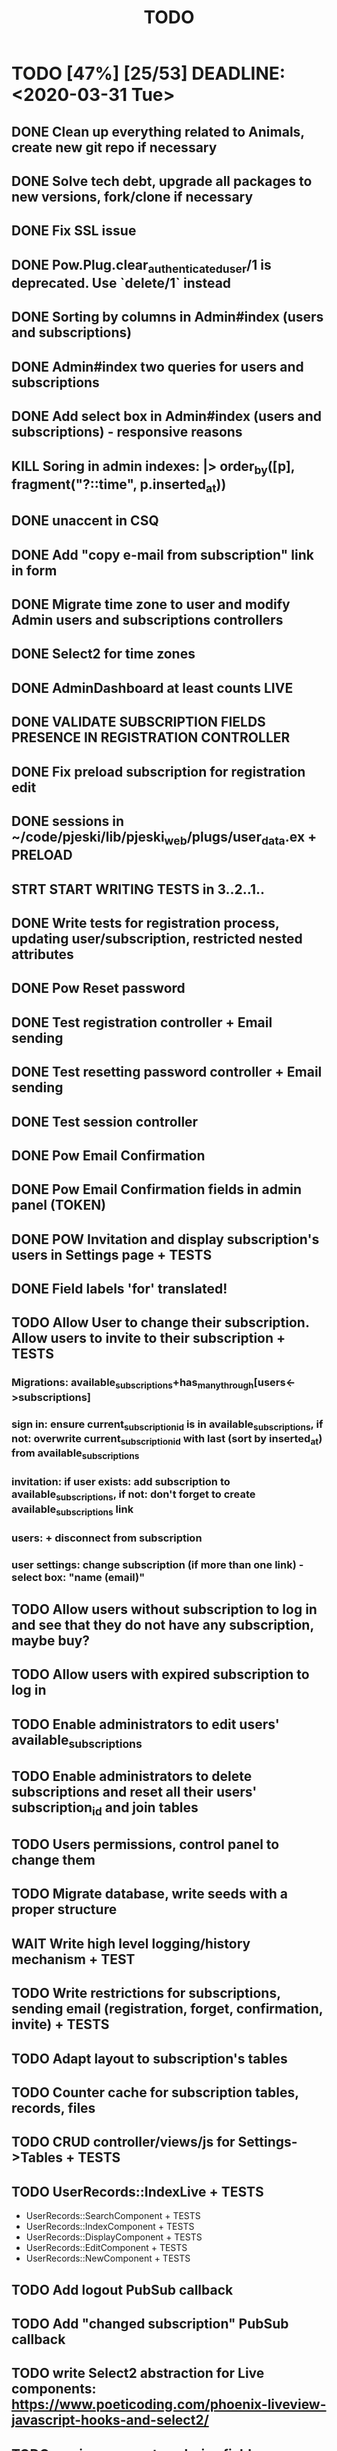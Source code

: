 #+TITLE: TODO

* TODO [47%] [25/53] DEADLINE: <2020-03-31 Tue>
** DONE Clean up everything related to Animals, create new git repo if necessary
** DONE Solve tech debt, upgrade all packages to new versions, fork/clone if necessary
** DONE Fix SSL issue
** DONE Pow.Plug.clear_authenticated_user/1 is deprecated. Use `delete/1` instead
** DONE Sorting by columns in Admin#index (users and subscriptions)
** DONE Admin#index two queries for users and subscriptions
** DONE Add select box in Admin#index (users and subscriptions) - responsive reasons
** KILL Soring in admin indexes: |> order_by([p], fragment("?::time", p.inserted_at))
** DONE unaccent in CSQ
** DONE Add "copy e-mail from subscription" link in form
** DONE Migrate time zone to user and modify Admin users and subscriptions controllers
** DONE Select2 for time zones
** DONE AdminDashboard at least counts LIVE
** DONE VALIDATE SUBSCRIPTION FIELDS PRESENCE IN REGISTRATION CONTROLLER
** DONE Fix preload subscription for registration edit
** DONE sessions in ~/code/pjeski/lib/pjeski_web/plugs/user_data.ex + PRELOAD
** STRT START WRITING TESTS in 3..2..1..
** DONE Write tests for registration process, updating user/subscription, restricted nested attributes
** DONE Pow Reset password
** DONE Test registration controller + Email sending
** DONE Test resetting password controller + Email sending
** DONE Test session controller
** DONE Pow Email Confirmation
** DONE Pow Email Confirmation fields in admin panel (TOKEN)
** DONE POW Invitation and display subscription's users in Settings page + TESTS
** DONE Field labels 'for' translated!
** TODO Allow User to change their subscription. Allow users to invite to their subscription + TESTS
*** Migrations: available_subscriptions+has_many_through[users<->subscriptions]
*** sign in: ensure current_subscription_id is in available_subscriptions, if not: overwrite current_subscription_id with last (sort by inserted_at) from available_subscriptions
*** invitation: if user exists: add subscription to available_subscriptions, if not: don't forget to create available_subscriptions link
*** users: + disconnect from subscription
*** user settings: change subscription (if more than one link) - select box: "name (email)"
** TODO Allow users without subscription to log in and see that they do not have any subscription, maybe buy?
** TODO Allow users with expired subscription to log in
** TODO Enable administrators to edit users' available_subscriptions
** TODO Enable administrators to delete subscriptions and reset all their users' subscription_id and join tables
** TODO Users permissions, control panel to change them
** TODO Migrate database, write seeds with a proper structure
** WAIT Write high level logging/history mechanism + TEST
** TODO Write restrictions for subscriptions, sending email (registration, forget, confirmation, invite) + TESTS
** TODO Adapt layout to subscription's tables
** TODO Counter cache for subscription tables, records, files
** TODO CRUD controller/views/js for Settings->Tables + TESTS
** TODO UserRecords::IndexLive + TESTS
- UserRecords::SearchComponent + TESTS
- UserRecords::IndexComponent + TESTS
- UserRecords::DisplayComponent + TESTS
- UserRecords::EditComponent + TESTS
- UserRecords::NewComponent + TESTS
** TODO Add logout PubSub callback
** TODO Add "changed subscription" PubSub callback
** TODO write Select2 abstraction for Live components: https://www.poeticoding.com/phoenix-liveview-javascript-hooks-and-select2/
** TODO use jaro_distance to colorize fields
** TODO UserRecords::ShowLive + TESTS
** TODO "Notes" markdown everywhere
** TODO Ensure "non-admin" controllers errors
** TODO Add caching for records, Dashboards
** TODO Add "failed login attempts" to user: https://elixirforum.com/t/how-to-increment-database-table-column/15457/2
** TODO Pow v1.0.19 signed tokens (maybe this will help:) https://hexdocs.pm/pow/README.html#authorization-plug
** TODO Add "Enterprise" to the database and allow certain users to switch subscriptions
** TODO Upload files, sharing (both just file and entire record) + TESTS
** TODO Deploy using Ansible: https://www.cogini.com/blog/deploying-elixir-apps-with-ansible/
** TODO Use Docker: https://docs.ansible.com/ansible/latest/scenario_guides/guide_docker.html

